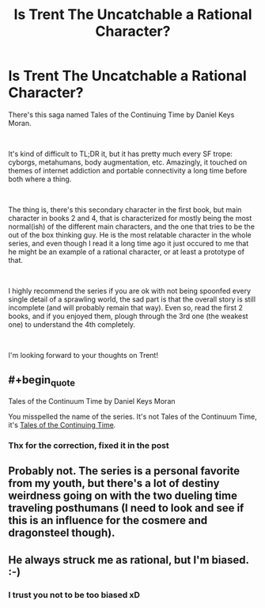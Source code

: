 #+TITLE: Is Trent The Uncatchable a Rational Character?

* Is Trent The Uncatchable a Rational Character?
:PROPERTIES:
:Author: dyxsst
:Score: 4
:DateUnix: 1554928698.0
:END:
There's this saga named Tales of the Continuing Time by Daniel Keys Moran.

​

It's kind of difficult to TL;DR it, but it has pretty much every SF trope: cyborgs, metahumans, body augmentation, etc. Amazingly, it touched on themes of internet addiction and portable connectivity a long time before both where a thing.

​

The thing is, there's this secondary character in the first book, but main character in books 2 and 4, that is characterized for mostly being the most normal(ish) of the different main characters, and the one that tries to be the out of the box thinking guy. He is the most relatable character in the whole series, and even though I read it a long time ago it just occured to me that he might be an example of a rational character, or at least a prototype of that.

​

I highly recommend the series if you are ok with not being spoonfed every single detail of a sprawling world, the sad part is that the overall story is still incomplete (and will probably remain that way). Even so, read the first 2 books, and if you enjoyed them, plough through the 3rd one (the weakest one) to understand the 4th completely.

​

I'm looking forward to your thoughts on Trent!


** #+begin_quote
  Tales of the Continuum Time by Daniel Keys Moran
#+end_quote

You misspelled the name of the series. It's not Tales of the Continuum Time, it's [[https://www.amazon.com/gp/product/B01LYQBBZD/ref=series_rw_dp_sw][Tales of the Continuing Time]]/./
:PROPERTIES:
:Author: xamueljones
:Score: 3
:DateUnix: 1554938098.0
:END:

*** Thx for the correction, fixed it in the post
:PROPERTIES:
:Author: dyxsst
:Score: 1
:DateUnix: 1555208168.0
:END:


** Probably not. The series is a personal favorite from my youth, but there's a lot of destiny weirdness going on with the two dueling time traveling posthumans (I need to look and see if this is an influence for the cosmere and dragonsteel though).
:PROPERTIES:
:Author: Empiricist_or_not
:Score: 3
:DateUnix: 1555109939.0
:END:


** He always struck me as rational, but I'm biased. :-)
:PROPERTIES:
:Author: OriginalFatSam
:Score: 2
:DateUnix: 1566991932.0
:END:

*** I trust you not to be too biased xD
:PROPERTIES:
:Author: dyxsst
:Score: 1
:DateUnix: 1568051879.0
:END:
